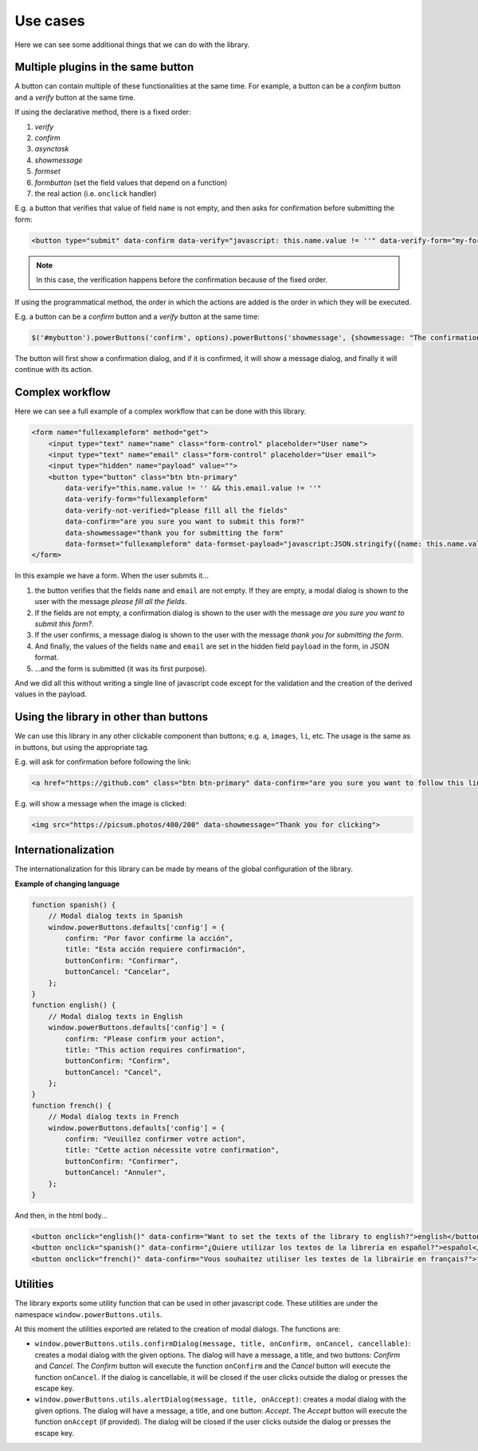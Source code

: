 Use cases
--------------

Here we can see some additional things that we can do with the library.

Multiple plugins in the same button
^^^^^^^^^^^^^^^^^^^^^^^^^^^^^^^^^^^

A button can contain multiple of these functionalities at the same time. For example, a button can be a *confirm*
button and a *verify* button at the same time. 

If using the declarative method, there is a fixed order:

#. *verify*
#. *confirm*
#. *asynctask*
#. *showmessage*
#. *formset*
#. *formbutton* (set the field values that depend on a function)
#. the real action (i.e. ``onclick`` handler)

E.g. a button that verifies that value of field ``name`` is not empty, and then asks for confirmation before submitting the form:

.. code-block:: html

    <button type="submit" data-confirm data-verify="javascript: this.name.value != ''" data-verify-form="my-form">send</button>

.. note::

    In this case, the verification happens before the confirmation because of the fixed order.

If using the programmatical method, the order in which the actions are added is the order in which they will be 
executed.

E.g. a button can be a *confirm* button and a *verify* button at the same time:

.. code-block:: javascript

    $('#mybutton').powerButtons('confirm', options).powerButtons('showmessage', {showmessage: "The confirmation has been done"});

The button will first show a confirmation dialog, and if it is confirmed, it will show a message dialog, and finally it will continue with its action.

Complex workflow
^^^^^^^^^^^^^^^^

Here we can see a full example of a complex workflow that can be done with this library.

.. code-block:: html

    <form name="fullexampleform" method="get">
        <input type="text" name="name" class="form-control" placeholder="User name">
        <input type="text" name="email" class="form-control" placeholder="User email">
        <input type="hidden" name="payload" value="">
        <button type="button" class="btn btn-primary" 
            data-verify="this.name.value != '' && this.email.value != ''" 
            data-verify-form="fullexampleform"
            data-verify-not-verified="please fill all the fields" 
            data-confirm="are you sure you want to submit this form?" 
            data-showmessage="thank you for submitting the form" 
            data-formset="fullexampleform" data-formset-payload="javascript:JSON.stringify({name: this.name.value, email: this.email.value})">submit</button>
    </form>

In this example we have a form. When the user submits it...

#. the button verifies that the fields ``name`` and ``email`` are not empty. If they are empty, a modal dialog is shown to the user with the message *please fill all the fields*. 
#. If the fields are not empty, a confirmation dialog is shown to the user with the message *are you sure you want to submit this form?*. 
#. If the user confirms, a message dialog is shown to the user with the message *thank you for submitting the form*. 
#. And finally, the values of the fields ``name`` and ``email`` are set in the hidden field ``payload`` in the form, in JSON format.
#. ...and the form is submitted (it was its first purpose).

And we did all this without writing a single line of javascript code except for the validation and the creation of the derived values in the payload.

Using the library in other than buttons
^^^^^^^^^^^^^^^^^^^^^^^^^^^^^^^^^^^^^^^

We can use this library in any other clickable component than buttons; e.g. ``a``, ``images``, ``li``, etc. The usage is the same as in buttons, but using the appropriate tag. 

E.g. will ask for confirmation before following the link:

.. code-block:: html

    <a href="https://github.com" class="btn btn-primary" data-confirm="are you sure you want to follow this link?">follow link</a>

E.g. will show a message when the image is clicked:

.. code-block:: html

    <img src="https://picsum.photos/400/200" data-showmessage="Thank you for clicking">


Internationalization
^^^^^^^^^^^^^^^^^^^^

The internationalization for this library can be made by means of the global configuration of the library.

**Example of changing language**

.. code-block:: javascript

    function spanish() {
        // Modal dialog texts in Spanish
        window.powerButtons.defaults['config'] = {
            confirm: "Por favor confirme la acción",
            title: "Esta acción requiere confirmación",
            buttonConfirm: "Confirmar",
            buttonCancel: "Cancelar",
        };
    }
    function english() {
        // Modal dialog texts in English
        window.powerButtons.defaults['config'] = {
            confirm: "Please confirm your action",
            title: "This action requires confirmation",
            buttonConfirm: "Confirm",
            buttonCancel: "Cancel",
        };
    }
    function french() {
        // Modal dialog texts in French
        window.powerButtons.defaults['config'] = {
            confirm: "Veuillez confirmer votre action",
            title: "Cette action nécessite votre confirmation",
            buttonConfirm: "Confirmer",
            buttonCancel: "Annuler",
        };
    }

And then, in the html body...

.. code-block:: html

    <button onclick="english()" data-confirm="Want to set the texts of the library to english?">english</button>
    <button onclick="spanish()" data-confirm="¿Quiere utilizar los textos de la librería en español?">español</button>
    <button onclick="french()" data-confirm="Vous souhaitez utiliser les textes de la librairie en français?">français</button>

Utilities
^^^^^^^^^

The library exports some utility function that can be used in other javascript code. These utilities are under
the namespace ``window.powerButtons.utils``.

At this moment the utilities exported are related to the creation of modal dialogs. The functions are:

- ``window.powerButtons.utils.confirmDialog(message, title, onConfirm, onCancel, cancellable)``: creates a modal 
  dialog with the given options. The dialog will have a message, a title, and two buttons: *Confirm* and *Cancel*. 
  The *Confirm* button will execute the function ``onConfirm`` and the *Cancel* button will execute the function 
  ``onCancel``. If the dialog is cancellable, it will be closed if the user clicks outside the dialog or presses the escape key.

- ``window.powerButtons.utils.alertDialog(message, title, onAccept)``: creates a modal dialog with the given 
  options. The dialog will have a message, a title, and one button: *Accept*. The *Accept* button will execute 
  the function ``onAccept`` (if provided). The dialog will be closed if the user clicks outside the dialog or 
  presses the escape key.